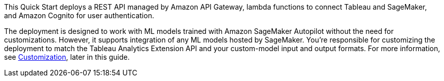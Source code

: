 // Replace the content in <>
// Briefly describe the software. Use consistent and clear branding. 
// Include the benefits of using the software on AWS, and provide details on usage scenarios.
This Quick Start deploys a REST API managed by Amazon API Gateway, lambda functions to connect Tableau and SageMaker, and Amazon Cognito for user authentication.

The deployment is designed to work with ML models trained with Amazon SageMaker Autopilot without the need for customizations. However, it supports integration of any ML models hosted by SageMaker. You're responsible for customizing the deployment to match the Tableau Analytics Extension API and your custom-model input and output formats. For more information, see link:#_customization[Customization], later in this guide.